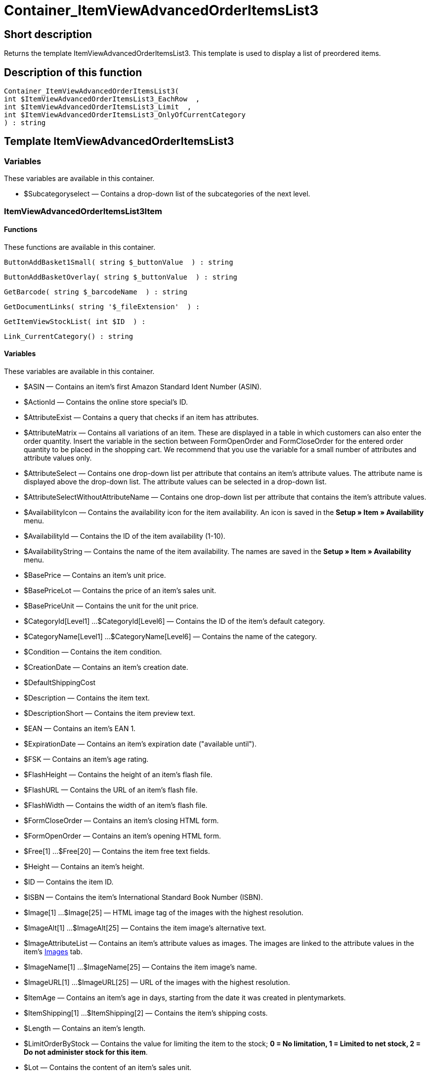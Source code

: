 = Container_ItemViewAdvancedOrderItemsList3
:keywords: Container_ItemViewAdvancedOrderItemsList3
:index: false

//  auto generated content Thu, 06 Jul 2017 00:17:39 +0200
== Short description

Returns the template ItemViewAdvancedOrderItemsList3. This template is used to display a list of preordered items.

== Description of this function

[source,plenty]
----

Container_ItemViewAdvancedOrderItemsList3(
int $ItemViewAdvancedOrderItemsList3_EachRow  ,
int $ItemViewAdvancedOrderItemsList3_Limit  ,
int $ItemViewAdvancedOrderItemsList3_OnlyOfCurrentCategory
) : string

----

== Template ItemViewAdvancedOrderItemsList3

=== Variables

These variables are available in this container.

* $Subcategoryselect — Contains a drop-down list of the subcategories of the next level.

=== ItemViewAdvancedOrderItemsList3Item

==== Functions

These functions are available in this container.

[source,plenty]
----

ButtonAddBasket1Small( string $_buttonValue  ) : string

----

[source,plenty]
----

ButtonAddBasketOverlay( string $_buttonValue  ) : string

----

[source,plenty]
----

GetBarcode( string $_barcodeName  ) : string

----

[source,plenty]
----

GetDocumentLinks( string '$_fileExtension'  ) :

----

[source,plenty]
----

GetItemViewStockList( int $ID  ) :

----

[source,plenty]
----

Link_CurrentCategory() : string

----

==== Variables

These variables are available in this container.

* $ASIN — Contains an item's first Amazon Standard Ident Number (ASIN).
* $ActionId — Contains the online store special's ID.
* $AttributeExist — Contains a query that checks if an item has attributes.
* $AttributeMatrix — Contains all variations of an item. These are displayed in a table in which customers can also enter the order quantity. Insert the variable in the section between FormOpenOrder and FormCloseOrder for the entered order quantity to be placed in the shopping cart. We recommend that you use the variable for a small number of attributes and attribute values only.
* $AttributeSelect — Contains one drop-down list per attribute that contains an item's attribute values. The attribute name is displayed above the drop-down list. The attribute values can be selected in a drop-down list.
* $AttributeSelectWithoutAttributeName — Contains one drop-down list per attribute that contains the item's attribute values.
* $AvailabilityIcon — Contains the availability icon for the item availability. An icon is saved in the *Setup » Item » Availability* menu.
* $AvailabilityId — Contains the ID of the item availability (1-10).
* $AvailabilityString — Contains the name of the item availability. The names are saved in the *Setup » Item » Availability* menu.
* $BasePrice — Contains an item's unit price.
* $BasePriceLot — Contains the price of an item's sales unit.
* $BasePriceUnit — Contains the unit for the unit price.
* $CategoryId[Level1] ...$CategoryId[Level6] — Contains the ID of the item's default category.
* $CategoryName[Level1] ...$CategoryName[Level6] — Contains the name of the category.
* $Condition — Contains the item condition.
* $CreationDate — Contains an item's creation date.
* $DefaultShippingCost
* $Description — Contains the item text.
* $DescriptionShort — Contains the item preview text.
* $EAN — Contains an item's EAN 1.
* $ExpirationDate — Contains an item's expiration date ("available until").
* $FSK — Contains an item's age rating.
* $FlashHeight — Contains the height of an item's flash file.
* $FlashURL — Contains the URL of an item's flash file.
* $FlashWidth — Contains the width of an item's flash file.
* $FormCloseOrder — Contains an item's closing HTML form.
* $FormOpenOrder — Contains an item's opening HTML form.
* $Free[1] ...$Free[20] — Contains the item free text fields.
* $Height — Contains an item's height.
* $ID — Contains the item ID.
* $ISBN — Contains the item's International Standard Book Number (ISBN).
* $Image[1] ...$Image[25] — HTML image tag of the images with the highest resolution.
* $ImageAlt[1] ...$ImageAlt[25] — Contains the item image's alternative text.
* $ImageAttributeList — Contains an item's attribute values as images. The images are linked to the attribute values in the item's xref:item:managing-items.adoc#660[Images] tab.
* $ImageName[1] ...$ImageName[25] — Contains the item image's name.
* $ImageURL[1] ...$ImageURL[25] — URL of the images with the highest resolution.
* $ItemAge — Contains an item's age in days, starting from the date it was created in plentymarkets.
* $ItemShipping[1] ...$ItemShipping[2] — Contains the item's shipping costs.
* $Length — Contains an item's length.
* $LimitOrderByStock — Contains the value for limiting the item to the stock; *0 = No limitation, 1 = Limited to net stock, 2 = Do not administer stock for this item*.
* $Lot — Contains the content of an item's sales unit.
* $MiddleSizeImage[1] ...$MiddleSizeImage[25] — HTML image tag of the images with medium resolution.
* $MiddleSizeImageURL[1] ...$MiddleSizeImageURL[25] — URL of the images with medium resolution.
* $Model — Model
* $Name[1] ...$Name[3] — Contains the item name.
* $Name4URL — Contains the URL-conform item name.
* $Number — Contains the item number.
* $OrderQuantityInterval
* $OrderQuantityMax — Contains the item's maximum order quantity.
* $OrderQuantityMin — Contains the item's minimum order quantity.
* $PackagingUnit — Contains an item's packaging unit.
* $Position
* $PreviewImage[1] ...$PreviewImage[25] — Returns the current item's preview image.
* $PreviewImageURL[1] ...$PreviewImageURL[25] — Returns the URL of the current item's preview image.
* $Price — Contains an item's price.
* $PriceCount — Contains the number of an item's price sets.
* $PriceDecimalSeparatorDot — Contains an item's price; decimal separator is a dot.
* $PriceDynamic — Contains the price of an item or of a variation including surcharges etc. When using this variable, the item price is automatically adjusted based on the variation selected.
* $PriceID — Contains the ID of the item's price set.
* $PriceRadioButton — All price sets are displayed and selected using radio buttons.
* $PriceSelect — Selection of all price sets as HTML select.
* $Producer — Contains the name of the item manufacturer.
* $ProducerAddressCity
* $ProducerAddressCountryID
* $ProducerAddressCountryName
* $ProducerAddressHouseNo
* $ProducerAddressStreet
* $ProducerAddressZip
* $ProducerEmail
* $ProducerExternalName
* $ProducerFax
* $ProducerLogo — Contains the manufacturer logo.
* $ProducerPhone
* $ProducerURL — Contains the URL of the manufacturer. The URL is saved in the xref:item:managing-items.adoc#560[manufacturer] data set.
* $RRP — Contains the item's recommended retail price.
* $RRPDecimalSeparatorDot — Contains the recommended retail price; decimal separator is a dot.
* $Rating — Contains the feedback.
* $RatingCount — Contains the number of feedbacks for an item.
* $RatingImage — Contains the average feedback.
* $RatingMax
* $RebateAvailable — Contains a query that checks whether a discounted price exists for an item that the customer is eligible for.
* $ReleaseDate — Contains the item's release date.
* $RowCount — Contains the position of the current line.
* $RowCountModulo2 — Contains the value that specifies if the current line is divisible by 2 or not.
* $Saving — Contains the discount amount.
* $SavingDecimalSeparatorDot — Contains the discount amount; decimal separator is a dot.
* $SavingDynamic
* $SavingDynamicDecimalSeparatorDot
* $SavingDynamicPercent
* $SavingPercent — Contains the discount rate in percent.
* $SecondPreviewImage[1] ...$SecondPreviewImage[25] — Returns the current item's second preview image.
* $SecondPreviewImageURL[1] ...$SecondPreviewImageURL[25] — Returns the URL of the current item's second preview image.
* $ShortName — Contains a shorter version of the item name. The item name is truncated after a specific number of characters.
* $Size — Contains the information in *Unit 1* and *Unit 2* of an item's *Base* tab.
* $StockList — Contains an item's physical stock.
* $TechnicalData — Contains the item's technical data.
* $UnitString/$UnitString[1] ...$UnitString[2] — Contains the item unit.
* $VAT — Contains the item's VAT in percent.
* $VATHint — Contains the VAT note, e.g. "incl. statutory VAT".
* $VariationID — Contains the variation's ID.
* $VolumePrice[1] ...$VolumePrice[10] — Contains the price for an item's minimum order quantity.
* $VolumePriceStartingQuantity[1] ...$VolumePriceStartingQuantity[10] — Contains the minimum order quantity for a discount to be applied to an item.
* $Volumen — Contains an item's volume.
* $Weight — Contains an item's weight.
* $WeightNet — Contains an item's net weight.
* $Width — Contains an item's width.
